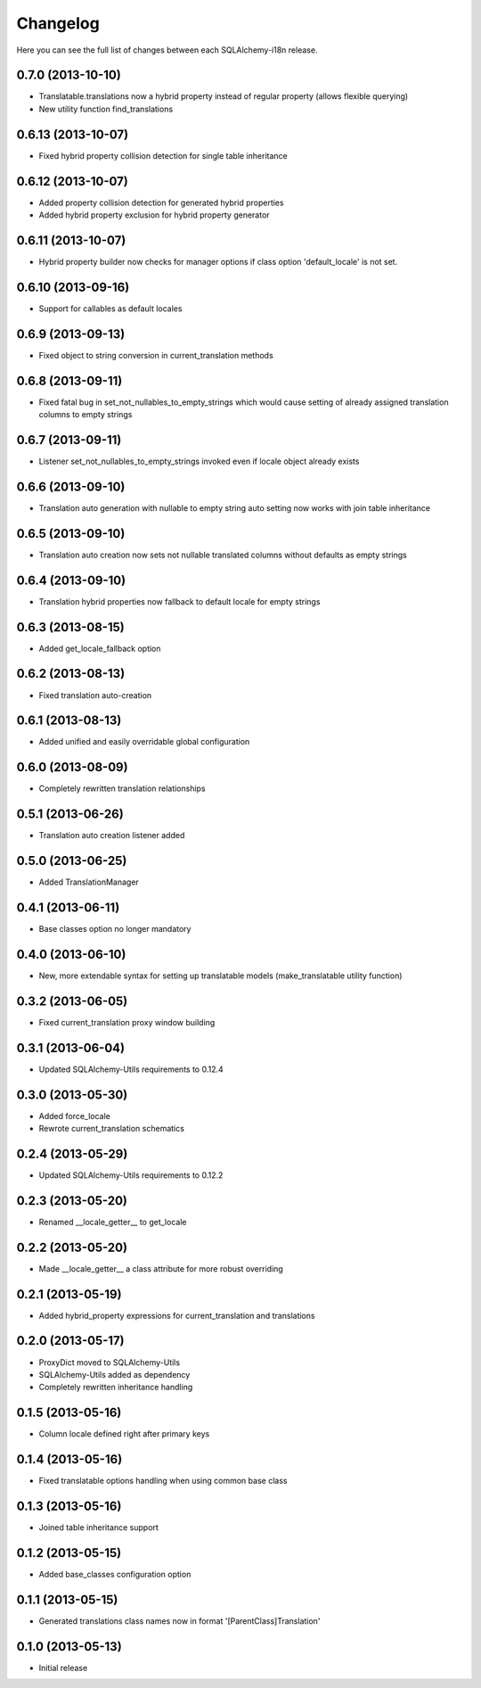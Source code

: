 Changelog
---------

Here you can see the full list of changes between each SQLAlchemy-i18n release.


0.7.0 (2013-10-10)
^^^^^^^^^^^^^^^^^^

- Translatable.translations now a hybrid property instead of regular property (allows flexible querying)
- New utility function find_translations


0.6.13 (2013-10-07)
^^^^^^^^^^^^^^^^^^^

- Fixed hybrid property collision detection for single table inheritance


0.6.12 (2013-10-07)
^^^^^^^^^^^^^^^^^^^

- Added property collision detection for generated hybrid properties
- Added hybrid property exclusion for hybrid property generator


0.6.11 (2013-10-07)
^^^^^^^^^^^^^^^^^^^

- Hybrid property builder now checks for manager options if class option 'default_locale' is not set.


0.6.10 (2013-09-16)
^^^^^^^^^^^^^^^^^^^

- Support for callables as default locales


0.6.9 (2013-09-13)
^^^^^^^^^^^^^^^^^^

- Fixed object to string conversion in current_translation methods


0.6.8 (2013-09-11)
^^^^^^^^^^^^^^^^^^

- Fixed fatal bug in set_not_nullables_to_empty_strings which would cause setting of already assigned translation columns to empty strings


0.6.7 (2013-09-11)
^^^^^^^^^^^^^^^^^^

- Listener set_not_nullables_to_empty_strings invoked even if locale object already exists


0.6.6 (2013-09-10)
^^^^^^^^^^^^^^^^^^

- Translation auto generation with nullable to empty string auto setting now works with join table inheritance


0.6.5 (2013-09-10)
^^^^^^^^^^^^^^^^^^

- Translation auto creation now sets not nullable translated columns without defaults as empty strings


0.6.4 (2013-09-10)
^^^^^^^^^^^^^^^^^^

- Translation hybrid properties now fallback to default locale for empty strings


0.6.3 (2013-08-15)
^^^^^^^^^^^^^^^^^^

- Added get_locale_fallback option


0.6.2 (2013-08-13)
^^^^^^^^^^^^^^^^^^

- Fixed translation auto-creation


0.6.1 (2013-08-13)
^^^^^^^^^^^^^^^^^^

- Added unified and easily overridable global configuration


0.6.0 (2013-08-09)
^^^^^^^^^^^^^^^^^^

- Completely rewritten translation relationships


0.5.1 (2013-06-26)
^^^^^^^^^^^^^^^^^^

- Translation auto creation listener added


0.5.0 (2013-06-25)
^^^^^^^^^^^^^^^^^^

- Added TranslationManager


0.4.1 (2013-06-11)
^^^^^^^^^^^^^^^^^^

- Base classes option no longer mandatory


0.4.0 (2013-06-10)
^^^^^^^^^^^^^^^^^^

- New, more extendable syntax for setting up translatable models (make_translatable utility function)


0.3.2 (2013-06-05)
^^^^^^^^^^^^^^^^^^

- Fixed current_translation proxy window building


0.3.1 (2013-06-04)
^^^^^^^^^^^^^^^^^^

- Updated SQLAlchemy-Utils requirements to 0.12.4


0.3.0 (2013-05-30)
^^^^^^^^^^^^^^^^^^

- Added force_locale
- Rewrote current_translation schematics


0.2.4 (2013-05-29)
^^^^^^^^^^^^^^^^^^

- Updated SQLAlchemy-Utils requirements to 0.12.2


0.2.3 (2013-05-20)
^^^^^^^^^^^^^^^^^^

- Renamed __locale_getter__ to get_locale


0.2.2 (2013-05-20)
^^^^^^^^^^^^^^^^^^

- Made __locale_getter__ a class attribute for more robust overriding


0.2.1 (2013-05-19)
^^^^^^^^^^^^^^^^^^

- Added hybrid_property expressions for current_translation and translations


0.2.0 (2013-05-17)
^^^^^^^^^^^^^^^^^^

- ProxyDict moved to SQLAlchemy-Utils
- SQLAlchemy-Utils added as dependency
- Completely rewritten inheritance handling


0.1.5 (2013-05-16)
^^^^^^^^^^^^^^^^^^

- Column locale defined right after primary keys


0.1.4 (2013-05-16)
^^^^^^^^^^^^^^^^^^

- Fixed translatable options handling when using common base class


0.1.3 (2013-05-16)
^^^^^^^^^^^^^^^^^^

- Joined table inheritance support


0.1.2 (2013-05-15)
^^^^^^^^^^^^^^^^^^

- Added base_classes configuration option


0.1.1 (2013-05-15)
^^^^^^^^^^^^^^^^^^

- Generated translations class names now in format '[ParentClass]Translation'


0.1.0 (2013-05-13)
^^^^^^^^^^^^^^^^^^

- Initial release
